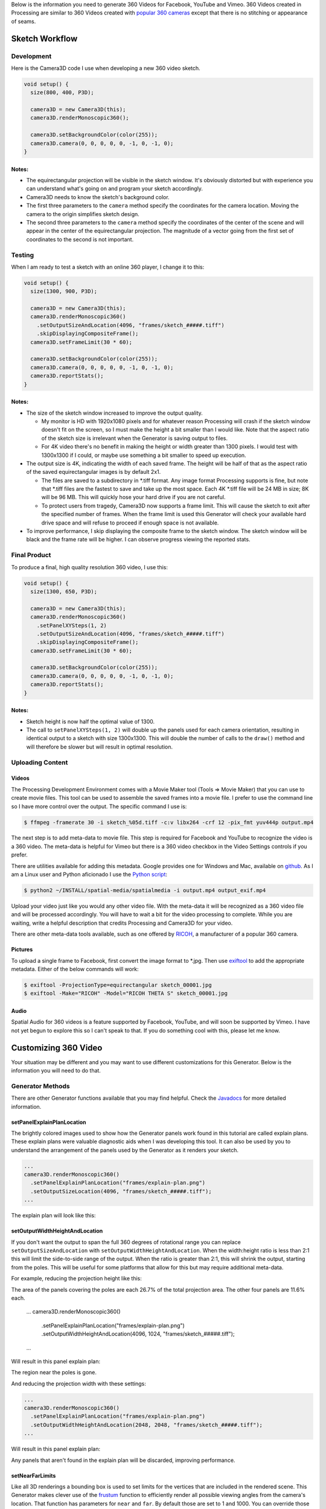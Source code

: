 .. title: Monoscopic 360 Video Best Practices
.. slug: monoscopic-360-best-practices
.. date: 2017-05-13 08:12:29 UTC-04:00
.. tags: 
.. category: 
.. link: 
.. description: 
.. type: text

Below is the information you need to generate 360 Videos for Facebook, YouTube and Vimeo. 360 Videos created in Processing are similar to 360 Videos created with `popular 360 cameras <https://theta360.com/>`_ except that there is no stitching or appearance of seams.

Sketch Workflow
===============

Development
-----------

Here is the Camera3D code I use when developing a new 360 video sketch.

.. code-block:: java

  void setup() {
    size(800, 400, P3D);

    camera3D = new Camera3D(this);
    camera3D.renderMonoscopic360();

    camera3D.setBackgroundColor(color(255));
    camera3D.camera(0, 0, 0, 0, 0, -1, 0, -1, 0);
  }

Notes:
++++++

* The equirectangular projection will be visible in the sketch window. It's obviously distorted but with experience you can understand what's going on and program your sketch accordingly.

* Camera3D needs to know the sketch's background color.

* The first three parameters to the ``camera`` method specify the coordinates for the camera location. Moving the camera to the origin simplifies sketch design.

*  The second three parameters to the ``camera`` method specify the coordinates of the center of the scene and will appear in the center of the equirectangular projection. The magnitude of a vector going from the first set of coordinates to the second is not important.

Testing
-------

When I am ready to test a sketch with an online 360 player, I change it to this:

.. code-block:: java

  void setup() {
    size(1300, 900, P3D);

    camera3D = new Camera3D(this);
    camera3D.renderMonoscopic360()
      .setOutputSizeAndLocation(4096, "frames/sketch_#####.tiff")
      .skipDisplayingCompositeFrame();
    camera3D.setFrameLimit(30 * 60);

    camera3D.setBackgroundColor(color(255));
    camera3D.camera(0, 0, 0, 0, 0, -1, 0, -1, 0);
    camera3D.reportStats();
  }

Notes:
++++++

* The size of the sketch window increased to improve the output quality.

  - My monitor is HD with 1920x1080 pixels and for whatever reason Processing will crash if the sketch window doesn't fit on the screen, so I must make the height a bit smaller than I would like. Note that the aspect ratio of the sketch size is irrelevant when the Generator is saving output to files.
  
  - For 4K video there's no benefit in making the height or width greater than 1300 pixels. I would test with 1300x1300 if I could, or maybe use something a bit smaller to speed up execution.

* The output size is 4K, indicating the width of each saved frame. The height will be half of that as the aspect ratio of the saved equirectangular images is by default 2x1.

  - The files are saved to a subdirectory in \*.tiff format. Any image format Processing supports is fine, but note that \*.tiff files are the fastest to save and take up the most space. Each 4K \*.tiff file will be 24 MB in size; 8K will be 96 MB. This will quickly hose your hard drive if you are not careful.
  
  - To protect users from tragedy, Camera3D now supports a frame limit. This will cause the sketch to exit after the specified number of frames. When the frame limit is used this Generator will check your available hard drive space and will refuse to proceed if enough space is not available.

* To improve performance, I skip displaying the composite frame to the sketch window. The sketch window will be black and the frame rate will be higher. I can observe progress viewing the reported stats.

Final Product
-------------

To produce a final, high quality resolution 360 video, I use this:

.. code-block:: java

  void setup() {
    size(1300, 650, P3D);

    camera3D = new Camera3D(this);
    camera3D.renderMonoscopic360()
      .setPanelXYSteps(1, 2)
      .setOutputSizeAndLocation(4096, "frames/sketch_#####.tiff")
      .skipDisplayingCompositeFrame();
    camera3D.setFrameLimit(30 * 60);

    camera3D.setBackgroundColor(color(255));
    camera3D.camera(0, 0, 0, 0, 0, -1, 0, -1, 0);
    camera3D.reportStats();
  }

Notes:
++++++

* Sketch height is now half the optimal value of 1300.

* The call to ``setPanelXYSteps(1, 2)`` will double up the panels used for each camera orientation, resulting in identical output to a sketch with size 1300x1300. This will double the number of calls to the ``draw()`` method and will therefore be slower but will result in optimal resolution.

Uploading Content
-----------------

Videos
++++++

The Processing Development Environment comes with a Movie Maker tool (Tools => Movie Maker) that you can use to create movie files. This tool can be used to assemble the saved frames into a movie file. I prefer to use the command line so I have more control over the output. The specific command I use is:

.. code-block:: shell

  $ ffmpeg -framerate 30 -i sketch_%05d.tiff -c:v libx264 -crf 12 -pix_fmt yuv444p output.mp4

The next step is to add meta-data to movie file. This step is required for Facebook and YouTube to recognize the video is a 360 video. The meta-data is helpful for Vimeo but there is a 360 video checkbox in the Video Settings controls if you prefer.

There are utilities available for adding this metadata. Google provides one for Windows and Mac, available on `github <https://github.com/google/spatial-media/releases>`_. As I am a Linux user and Python aficionado I use the `Python script <https://github.com/google/spatial-media/tree/master/spatialmedia>`_:

.. code-block:: shell

  $ python2 ~/INSTALL/spatial-media/spatialmedia -i output.mp4 output_exif.mp4

Upload your video just like you would any other video file. With the meta-data it will be recognized as a 360 video file and will be processed accordingly. You will have to wait a bit for the video processing to complete. While you are waiting, write a helpful description that credits Processing and Camera3D for your video.

There are other meta-data tools available, such as one offered by `RICOH <https://theta360.com/en/support/download/>`_, a manufacturer of a popular 360 camera.

Pictures
++++++++

To upload a single frame to Facebook, first convert the image format to \*.jpg. Then use `exiftool <http://www.sno.phy.queensu.ca/~phil/exiftool/exiftool_pod.html>`_ to add the appropriate metadata. Either of the below commands will work:

.. code-block:: shell

  $ exiftool -ProjectionType=equirectangular sketch_00001.jpg
  $ exiftool -Make="RICOH" -Model="RICOH THETA S" sketch_00001.jpg

Audio
+++++

Spatial Audio for 360 videos is a feature supported by Facebook, YouTube, and will soon be supported by Vimeo. I have not yet begun to explore this so I can't speak to that. If you do something cool with this, please let me know.

Customizing 360 Video
=====================

Your situation may be different and you may want to use different customizations for this Generator. Below is the information you will need to do that.

Generator Methods
-------------------

There are other Generator functions available that you may find helpful. Check the `Javadocs <../javadoc/camera3D/generators/Monoscopic360Generator.html>`_ for more detailed information.

setPanelExplainPlanLocation
+++++++++++++++++++++++++++

The brightly colored images used to show how the Generator panels work found in this tutorial are called explain plans. These explain plans were valuable diagnostic aids when I was developing this tool. It can also be used by you to understand the arrangement of the panels used by the Generator as it renders your sketch.

.. code-block:: java

  ...
  camera3D.renderMonoscopic360()
    .setPanelExplainPlanLocation("frames/explain-plan.png")
    .setOutputSizeLocation(4096, "frames/sketch_#####.tiff");
  ...

The explain plan will look like this:

.. image:: /images/camera3D/monoscopic_360/explain-plan-1-1.png
  :width: 600

setOutputWidthHeightAndLocation
+++++++++++++++++++++++++++++++

If you don't want the output to span the full 360 degrees of rotational range you can replace ``setOutputSizeAndLocation`` with ``setOutputWidthHeightAndLocation``. When the width:height ratio is less than 2:1 this will limit the side-to-side range of the output. When the ratio is greater than 2:1, this will shrink the output, starting from the poles. This will be useful for some platforms that allow for this but may require additional meta-data.

For example, reducing the projection height like this:

.. code-block:: java

The area of the panels covering the poles are each 26.7% of the total projection area. The other four panels are 11.6% each.

  ...
  camera3D.renderMonoscopic360()
    .setPanelExplainPlanLocation("frames/explain-plan.png")
    .setOutputWidthHeightAndLocation(4096, 1024, "frames/sketch_#####.tiff");
  ...

Will result in this panel explain plan:

.. image:: /images/camera3D/monoscopic_360/explain-plan-600-150.png
  :width: 600

The region near the poles is gone.

And reducing the projection width with these settings:

.. code-block:: java

  ...
  camera3D.renderMonoscopic360()
    .setPanelExplainPlanLocation("frames/explain-plan.png")
    .setOutputWidthHeightAndLocation(2048, 2048, "frames/sketch_#####.tiff");
  ...

Will result in this panel explain plan:

.. image:: /images/camera3D/monoscopic_360/explain-plan-300-300.png
  :width: 300

Any panels that aren't found in the explain plan will be discarded, improving performance.

setNearFarLimits
++++++++++++++++

Like all 3D renderings a bounding box is used to set limits for the vertices that are included in the rendered scene. This Generator makes clever use of the `frustum <https://www.processing.org/reference/frustum_.html>`_ function to efficiently render all possible viewing angles from the camera's location. That function has parameters for ``near`` and ``far``. By default those are set to 1 and 1000. You can override those settings like this:

.. code-block:: java

  ...
  camera3D.renderMonoscopic360().setNearFarLimits(1, 2500);
  ...

setThreadCount
++++++++++++++

Assembling each frame of the equirectangular projection requires a lot of pixel-by-pixel memory copying. The Monoscopic 360 Video generator will perform that copying in parallel. By default the number of threads used is half the value returned by ``Runtime.getRuntime().availableProcessors()``. You may get a performance improvement by adjusting this setting.

.. code-block:: java

  ...
  camera3D.renderMonoscopic360().setThreadCount(8);
  ...

Resolution Settings
-------------------

The maximum resolution of `YouTube <https://support.google.com/youtube/answer/6178631>`_ 360 videos is 8K. The maximum resolution for `Vimeo <https://help.vimeo.com/hc/en-us/articles/115001877167-Uploading-360-video>`_ and `Facebook <https://www.facebook.com/facebookmedia/get-started/360>`_ is 4K.

The optimal sketch size for a equirectangular projection is approximately equal to the width of the resolution divided by :math:`\pi`. This can be proven `mathematically <link://slug/monoscopic-360-video-optimization>`_. For a 4K video, this is 1304 pixels. For 8K, this is 2608.

The ``setPanelXYSteps`` method can be used to increase the number of panels used to create the projection. This is useful for computers that cannot render an optimally sized square sketch. This feature will be useful when 360 video players start supporting much larger formats.

For optimal rendering the number of X steps times the sketch width and the number of Y steps times the sketch height must both be equal to the optimal sketch size. It's OK if one or both are a little bit off but too much of a shortfall will result in pixelated output.

For my 1920x1080 monitor, I would use this code:

.. code-block:: java

  void setup() {
    size(1300, 650, P3D);

    camera3D = new Camera3D(this);
    camera3D.renderMonoscopic360()
      .setPanelXYSteps(1, 2)
      .setOutputSizeAndLocation(4096, "frames/sketch_#####.tiff")
      .skipDisplayingCompositeFrame();
    camera3D.setFrameLimit(30 * 60);

The panel explain plan would look like this:

.. image:: /images/camera3D/monoscopic_360/explain-plan-1-2.png
  :width: 600

Observe that each panel appears to have been split vertically.

To create 8K video I would use this code:

.. code-block:: java

  void setup() {
    size(1300, 870, P3D);

    camera3D = new Camera3D(this);
    camera3D.renderMonoscopic360()
      .setPanelXYSteps(2, 3)
      .setOutputSizeAndLocation(8196, "frames/sketch_#####.tiff")
      .skipDisplayingCompositeFrame();
    camera3D.setFrameLimit(30 * 60);

The panel explain plan would look like this:

.. image:: /images/camera3D/monoscopic_360/explain-plan-2-3.png
  :width: 600

Each original panel has been split into 6 smaller panels, resulting in 36 panels. Execution will be slow but the resolution quality will amazing.

For any configuration of sketch sizes and panel arrangements you can study the resolution performance using the utility sketch Monoscopic360ResolutionTest found in the example code.

Helpful Links
=============

* General

  - `Wikipedia - 360 Degree Video <https://en.wikipedia.org/wiki/360-degree_video>`_

* Vimeo

  - `360 Video Home <https://join.vimeo.com/360/>`_

  - `360 Video blog posts <https://vimeo.com/blog/category/360>`_
  
  - `360 Video Channel <https://vimeo.com/channels/360vr>`_
  
  - `360 Video terminology <https://vimeo.com/blog/post/terms-you-need-to-know-to-create-360-video>`_
  
  - `360 Video uploading <https://help.vimeo.com/hc/en-us/articles/115001877167-Uploading-360-video>`_

* Facebook

  - `360 Video Education <https://facebook360.fb.com/learn/>`_
  
  - `Getting Started <https://www.facebook.com/facebookmedia/get-started/360>`_

  - `Facebook 360 Community <https://www.facebook.com/groups/facebook360community/>`_

  - `Facebook 360 <https://www.facebook.com/Facebook360/>`_

* Google (YouTube)

  - `360 Video Help <https://support.google.com/youtube/answer/6178631>`_ 

  - `360 Virtual Reality Channel <https://www.youtube.com/channel/UCzuqhhs6NWbgTzMuM09WKDQ>`_

  - `Spatial Media Tools <https://github.com/google/spatial-media>`_

  - `Spatial Audio <https://support.google.com/youtube/answer/6395969>`_

Future Development
==================

Stereoscopic 360 Video, of course! Stay tuned...
